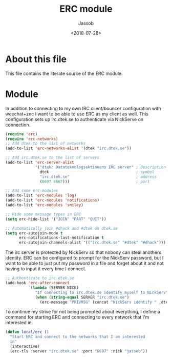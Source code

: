 # -*- indent-tabs-mode: nil; -*-
#+TITLE: ERC module
#+AUTHOR: Jassob
#+DATE: <2018-07-28>

* About this file
  This file contains the literate source of the ERC module.

* Module
  In addition to connecting to my own IRC client/bouncer configuration
  with weechat+znc I want to be able to use ERC as my client as well.
  This configuration sets up irc.dtek.se to authenticate via NickServe
  on connection.

  #+begin_src emacs-lisp :tangle module.el
    (require 'erc)
    (require 'erc-networks)
    ;; Add dtek to the list of networks
    (add-to-list 'erc-networks-alist '(dtek "irc.dtek.se"))

    ;; Add irc.dtek.se to the list of servers
    (add-to-list 'erc-server-alist
                 '("dtek: Datateknologsektionens IRC server" ; Description
                   dtek                                      ; symbol
                   "irc.dtek.se"                             ; address
                   (6697 6667)))                             ; port

    ;; Add some erc-modules
    (add-to-list 'erc-modules 'log)
    (add-to-list 'erc-modules 'notifications)
    (add-to-list 'erc-modules 'smiley)

    ;; Hide some message types in ERC
    (setq erc-hide-list '("JOIN" "PART" "QUIT"))

    ;; Automatically join #dhack and #dtek on dtek.se
    (setq erc-autojoin-mode t
          erc-notifications-last-notification t
          erc-autojoin-channels-alist '(("irc.dtek.se" "#dtek" "#dhack")))
  #+end_src

  The irc server is protected by NickServ so that nobody can steal
  anothers identity. ERC can be configured to prompt for the NickServ
  password, but I want to be able to just put my password in a file
  and forget about it and not having to input it every time I connect.

  #+begin_src emacs-lisp :tangle module.el
    ;; Authenticate to irc.dtek.se
    (add-hook 'erc-after-connect
              `(lambda (SERVER NICK)
                 "If connecting to irc.dtek.se identify myself to NickServ"
                 (when (string-equal SERVER "irc.dtek.se")
                   (erc-message "PRIVMSG" (concat "NickServ identify " ,dtek-nick-pass)))))
  #+end_src

  To continue my strive for not being prompted about everything, I
  define a command for starting ERC and connecting to every network
  that I'm interested in.

  #+begin_src emacs-lisp :tangle module.el
    (defun local/erc ()
      "Start ERC and connect to the networks that I am interested
      in"
      (interactive)
      (erc-tls :server "irc.dtek.se" :port "6697" :nick "jassob"))
  #+end_src
